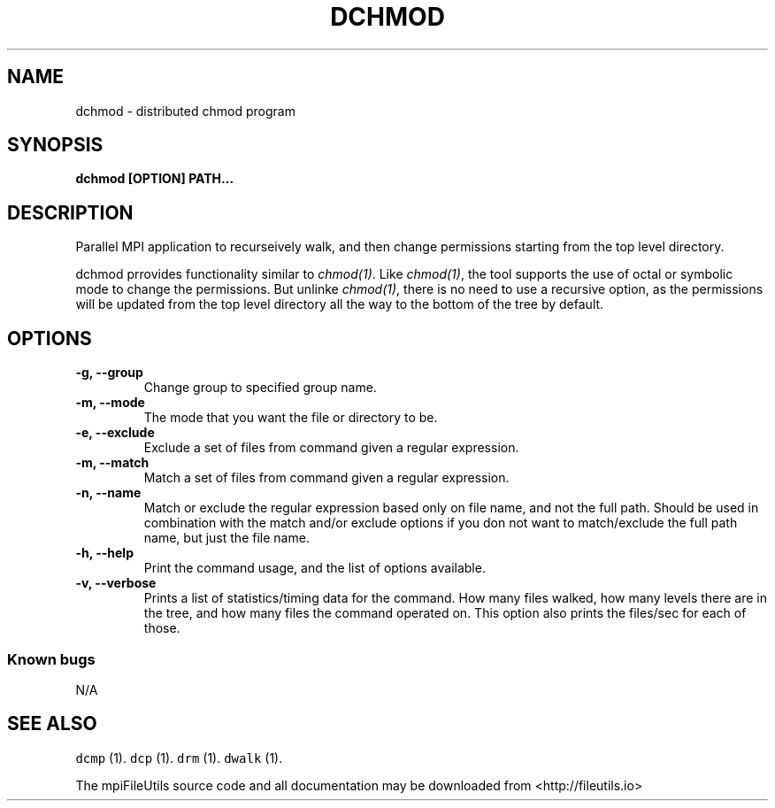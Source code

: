 .\" Automatically generated by Pandoc 1.19.1
.\"
.TH "DCHMOD" "1" "" "" ""
.hy
.SH NAME
.PP
dchmod \- distributed chmod program
.SH SYNOPSIS
.PP
\f[B]dchmod [OPTION] PATH...\f[]
.SH DESCRIPTION
.PP
Parallel MPI application to recurseively walk, and then change
permissions starting from the top level directory.
.PP
dchmod prrovides functionality similar to \f[I]chmod(1)\f[].
Like \f[I]chmod(1)\f[], the tool supports the use of octal or symbolic
mode to change the permissions.
But unlinke \f[I]chmod(1)\f[], there is no need to use a recursive
option, as the permissions will be updated from the top level directory
all the way to the bottom of the tree by default.
.SH OPTIONS
.TP
.B \-g, \-\-group
Change group to specified group name.
.RS
.RE
.TP
.B \-m, \-\-mode
The mode that you want the file or directory to be.
.RS
.RE
.TP
.B \-e, \-\-exclude
Exclude a set of files from command given a regular expression.
.RS
.RE
.TP
.B \-m, \-\-match
Match a set of files from command given a regular expression.
.RS
.RE
.TP
.B \-n, \-\-name
Match or exclude the regular expression based only on file name, and not
the full path.
Should be used in combination with the match and/or exclude options if
you don not want to match/exclude the full path name, but just the file
name.
.RS
.RE
.TP
.B \-h, \-\-help
Print the command usage, and the list of options available.
.RS
.RE
.TP
.B \-v, \-\-verbose
Prints a list of statistics/timing data for the command.
How many files walked, how many levels there are in the tree, and how
many files the command operated on.
This option also prints the files/sec for each of those.
.RS
.RE
.SS Known bugs
.PP
N/A
.SH SEE ALSO
.PP
\f[C]dcmp\f[] (1).
\f[C]dcp\f[] (1).
\f[C]drm\f[] (1).
\f[C]dwalk\f[] (1).
.PP
The mpiFileUtils source code and all documentation may be downloaded
from <http://fileutils.io>
